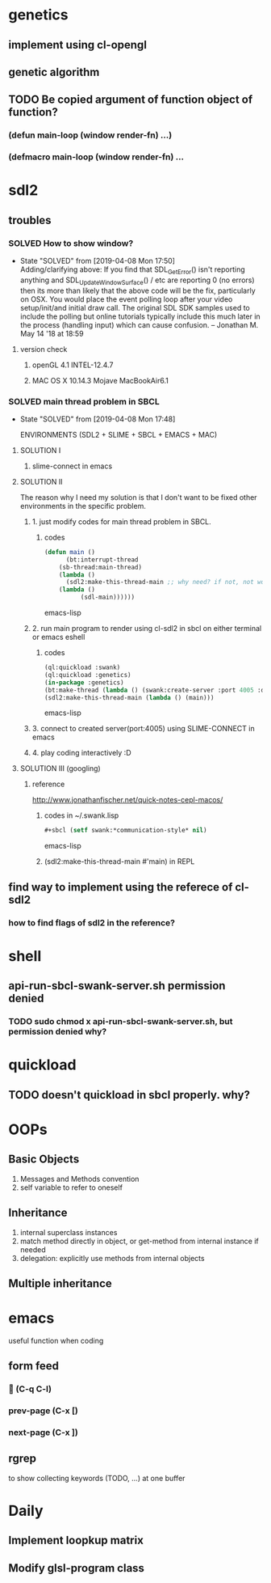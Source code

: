 #+STARTUP: hidestars
#+STARTUP: showeverything
#+TODO: TODO(t) WAIT(w@/!) | SOLVED(s@) CANCELED(c@)

* genetics

** implement using cl-opengl

** genetic algorithm

** TODO Be copied argument of function object of function?

*** (defun main-loop (window render-fn) ...)

*** (defmacro main-loop (window render-fn) ...


* sdl2

** troubles

*** SOLVED How to show window?

    - State "SOLVED" from [2019-04-08 Mon 17:50] \\
      Adding/clarifying above: If you find that SDL_GetError() isn't
      reporting anything and SDL_UpdateWindowSurface() / etc are
      reporting 0 (no errors) then its more than likely that the above
      code will be the fix, particularly on OSX. You would place the
      event polling loop after your video setup/init/and initial draw
      call. The original SDL SDK samples used to include the polling
      but online tutorials typically include this much later in the
      process (handling input) which can cause confusion. – Jonathan
      M. May 14 '18 at 18:59
**** version check

***** openGL 4.1 INTEL-12.4.7

***** MAC OS X 10.14.3 Mojave MacBookAir6.1 

    

*** SOLVED main thread problem in SBCL

    - State "SOLVED"     from              [2019-04-08 Mon 17:48]

     ENVIRONMENTS (SDL2 + SLIME + SBCL + EMACS + MAC)

**** SOLUTION I
***** slime-connect in emacs

**** SOLUTION II 


     The reason why I need my solution is that I don't want to be
     fixed other environments in the specific problem.

****** 1. just modify codes for main thread problem in SBCL.

******* codes
	#+BEGIN_SRC emacs-lisp
	(defun main ()
          (bt:interrupt-thread
	    (sb-thread:main-thread)
	    (lambda ()
	      (sdl2:make-this-thread-main ;; why need? if not, not work.
		(lambda ()
	          (sdl-main))))))
	#+END_SRC emacs-lisp

****** 2. run main program to render using cl-sdl2 in sbcl on either terminal or emacs eshell

******* codes     
	#+BEGIN_SRC emacs-lisp
	(ql:quickload :swank)
	(ql:quickload :genetics)
	(in-package :genetics)
	(bt:make-thread (lambda () (swank:create-server :port 4005 :dont-close t)))
	(sdl2:make-this-thread-main (lambda () (main)))
	#+END_SRC emacs-lisp

****** 3. connect to created server(port:4005) using SLIME-CONNECT in emacs

****** 4. play coding interactively :D
       
**** SOLUTION III (googling)

***** reference
      http://www.jonathanfischer.net/quick-notes-cepl-macos/

****** codes in ~/.swank.lisp
       #+BEGIN_SRC emacs-lisp
       #+sbcl (setf swank:*communication-style* nil)
       #+END_SRC emacs-lisp

****** (sdl2:make-this-thread-main #'main) in REPL

** find way to implement using the referece of cl-sdl2

*** how to find flags of sdl2 in the reference?

* shell
** api-run-sbcl-swank-server.sh permission denied

*** TODO sudo chmod x api-run-sbcl-swank-server.sh, but permission denied why?

* quickload
  
** TODO doesn't quickload in sbcl properly. why?

* OOPs

** Basic Objects
   
   1. Messages and Methods convention
   2. self variable to refer to oneself

** Inheritance

   1. internal superclass instances
   2. match method directly in object, or get-method from internal instance if needed
   3. delegation: explicitly use methods from internal objects

** Multiple inheritance

* emacs

  useful function when coding

** form feed

***  (C-q C-l)

*** prev-page (C-x [)
    
*** next-page (C-x ])

** rgrep
   to show collecting keywords (TODO, ...) at one buffer

* Daily

** Implement loopkup matrix

** Modify glsl-program class
